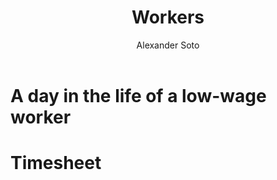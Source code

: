 #+TITLE: Workers
#+AUTHOR: Alexander Soto
#+CATEGORY: wagetheft
#+TAGS: Write(w) Update(u) Fix(f) Check(c)

* A day in the life of a low-wage worker

* Timesheet
